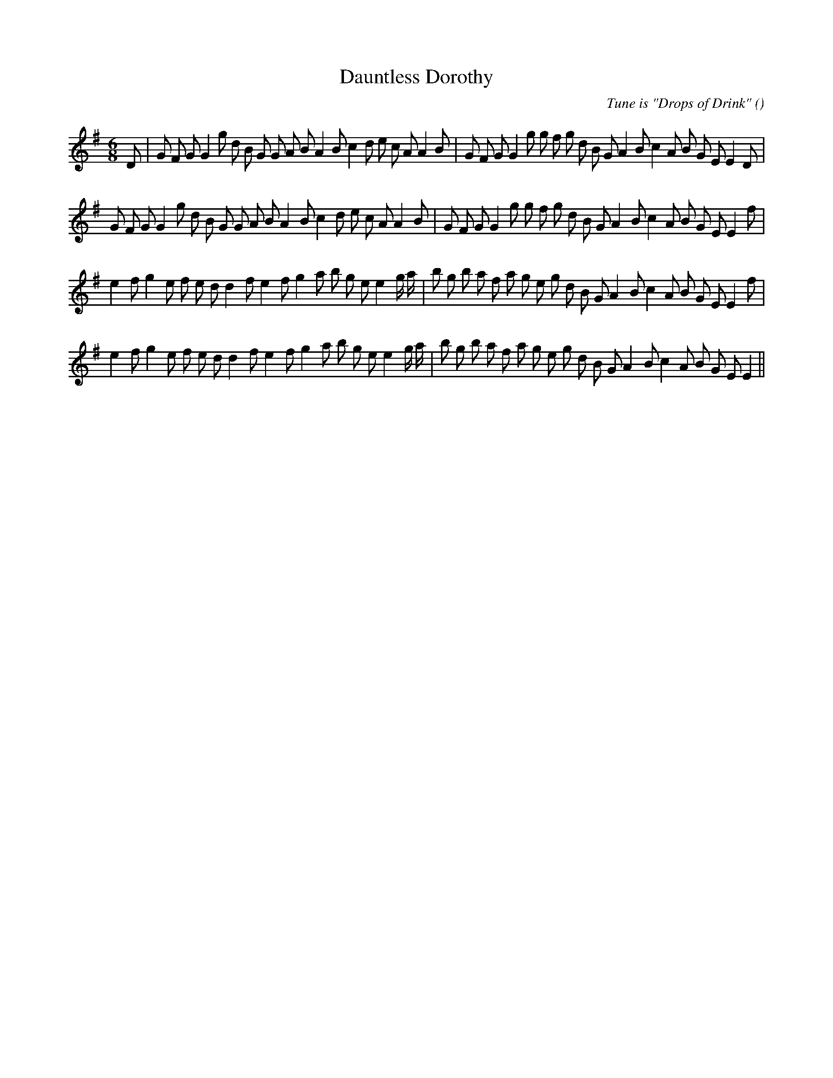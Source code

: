 X:1
T: Dauntless Dorothy
N:
C:Tune is "Drops of Drink"
S:
A:
O:
R:
M:6/8
K:Em
I:speed 150
%W: A1
% voice 1 (1 lines, 41 notes)
K:Em
M:6/8
L:1/16
D2 |G2 F2 G2 G4 g2 d2 B2 G2 G2 A2 B2 A4 B2 c4 d2 e2 c2 A2 A4 B2 |G2 F2 G2 G4 g2 g2 f2 g2 d2 B2 G2 A4 B2 c4 A2 B2 G2 E2 E4 D2 |
%W: A2
% voice 1 (1 lines, 40 notes)
G2 F2 G2 G4 g2 d2 B2 G2 G2 A2 B2 A4 B2 c4 d2 e2 c2 A2 A4 B2 |G2 F2 G2 G4 g2 g2 f2 g2 d2 B2 G2 A4 B2 c4 A2 B2 G2 E2 E4 f2 |
%W: B1
% voice 1 (1 lines, 40 notes)
e4 f2 g4 e2 f2 e2 d2 d4 f2 e4 f2 g4 a2 b2 g2 e2 e4 g a |b2 g2 b2 a2 f2 a2 g2 e2 g2 d2 B2 G2 A4 B2 c4 A2 B2 G2 E2 E4 f2 |
%W: B2
% voice 1 (1 lines, 39 notes)
e4 f2 g4 e2 f2 e2 d2 d4 f2 e4 f2 g4 a2 b2 g2 e2 e4 g a |b2 g2 b2 a2 f2 a2 g2 e2 g2 d2 B2 G2 A4 B2 c4 A2 B2 G2 E2 E4 ||
